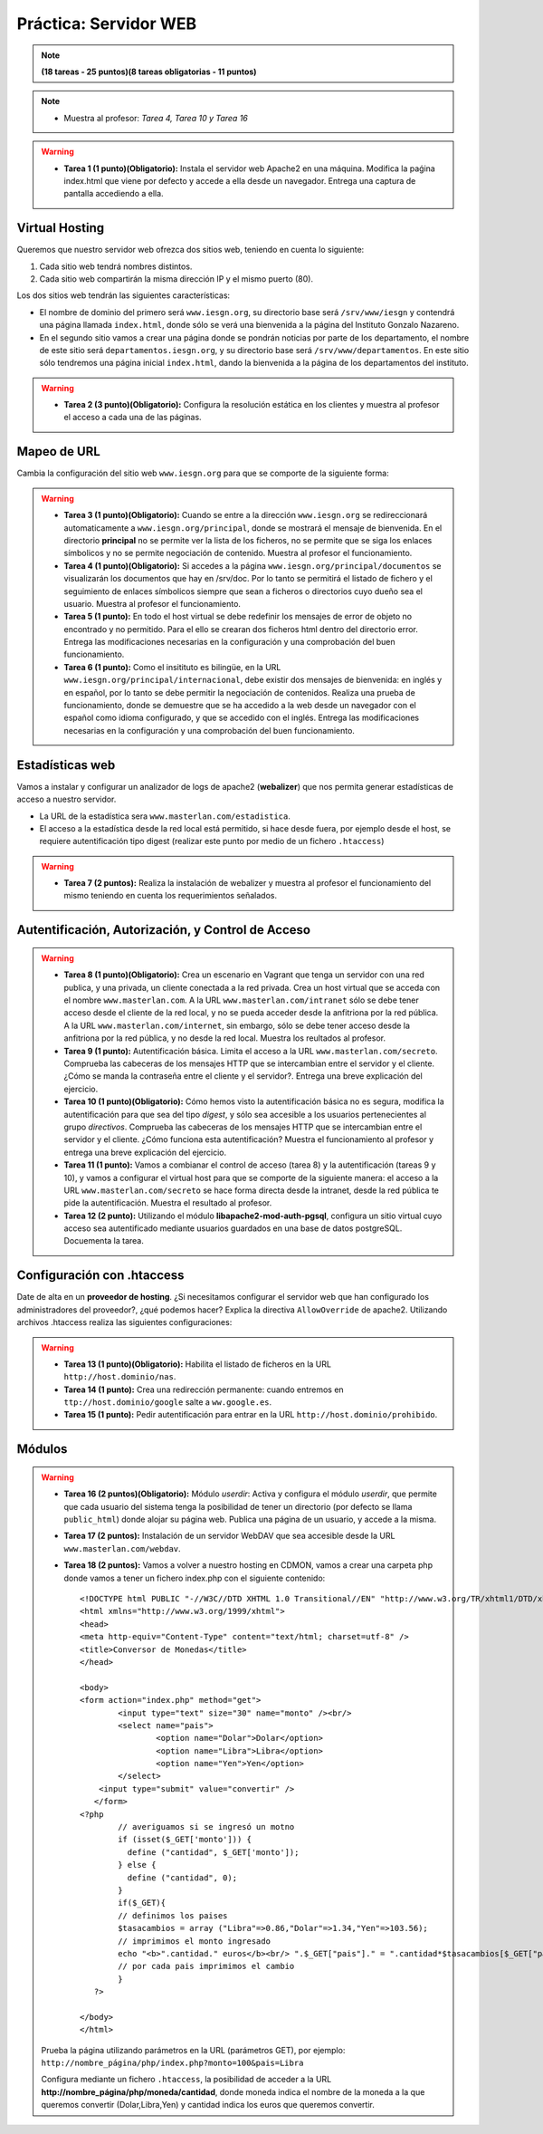 Práctica: Servidor WEB
======================

.. note::

	**(18 tareas - 25 puntos)(8 tareas obligatorias - 11 puntos)**

.. note::

	* Muestra al profesor: *Tarea 4, Tarea 10 y Tarea 16*

.. warning::

	* **Tarea 1 (1 punto)(Obligatorio):** Instala el servidor web Apache2 en una máquina. Modifica la paǵina index.html que viene por defecto y accede a ella desde un navegador. Entrega una captura de pantalla accediendo a ella.

Virtual Hosting
---------------

Queremos que nuestro servidor web ofrezca dos sitios web, teniendo en cuenta lo siguiente:

1. Cada sitio web tendrá nombres distintos.
2. Cada sitio web compartirán la misma dirección IP y el mismo puerto (80).

Los dos sitios web tendrán las siguientes características:

* El nombre de dominio del primero será ``www.iesgn.org``, su directorio base será ``/srv/www/iesgn`` y contendrá una página llamada ``index.html``, donde sólo se verá una bienvenida a la página del Instituto Gonzalo Nazareno.
* En el segundo sitio vamos a crear una página donde se pondrán noticias por parte de los departamento, el nombre de este sitio será ``departamentos.iesgn.org``, y su directorio base será ``/srv/www/departamentos``. En este sitio sólo tendremos una página inicial ``index.html``, dando la bienvenida a la página de los departamentos del instituto.

.. warning::

	* **Tarea 2 (3 punto)(Obligatorio):** Configura la resolución estática en los clientes y muestra al profesor el acceso a cada una de las páginas.

Mapeo de URL
------------

Cambia la configuración del sitio web ``www.iesgn.org`` para que se comporte de la siguiente forma:

.. warning::

	* **Tarea 3 (1 punto)(Obligatorio):** Cuando se entre a la dirección ``www.iesgn.org`` se redireccionará automaticamente a ``www.iesgn.org/principal``, donde se mostrará el mensaje de bienvenida. En el directorio **principal** no se permite ver la lista de los ficheros, no se permite que se siga los enlaces símbolicos y no se permite negociación de contenido. Muestra al profesor el funcionamiento.
	* **Tarea 4 (1 punto)(Obligatorio):** Si accedes a la página ``www.iesgn.org/principal/documentos`` se visualizarán los documentos que hay en /srv/doc. Por lo tanto se permitirá el listado de fichero y el seguimiento de enlaces símbolicos siempre que sean a ficheros o directorios cuyo dueño sea el usuario. Muestra al profesor el funcionamiento.
	* **Tarea 5 (1 punto):** En todo el host virtual se debe redefinir los mensajes de error de objeto no encontrado y no permitido. Para el ello se crearan dos ficheros html dentro del directorio error. Entrega las modificaciones necesarias en la configuración y una comprobación del buen funcionamiento.
	* **Tarea 6 (1 punto):** Como el insitituto es bilingüe, en la URL ``www.iesgn.org/principal/internacional``, debe existir dos mensajes de bienvenida: en inglés y en español, por lo tanto se debe permitir la negociación de contenidos. Realiza una prueba de funcionamiento, donde se demuestre que se ha accedido a la web desde un navegador con el español como idioma configurado, y que se accedido con el inglés. Entrega las modificaciones necesarias en la configuración y una comprobación del buen funcionamiento.

Estadísticas web
----------------

Vamos a instalar y configurar un analizador de logs de apache2 (**webalizer**) que nos permita generar estadísticas de acceso a nuestro servidor.

* La URL de la estadística sera ``www.masterlan.com/estadistica``.
* El acceso a la estadística desde la red local está permitido, si hace desde fuera, por ejemplo desde el host, se requiere autentificación tipo digest (realizar este punto por medio de un fichero ``.htaccess``)

.. warning::

	* **Tarea 7 (2 puntos):** Realiza la instalación de webalizer y muestra al profesor el funcionamiento del mismo teniendo en cuenta los requerimientos señalados.


Autentificación, Autorización, y Control de Acceso
--------------------------------------------------

.. warning::

	* **Tarea 8 (1 punto)(Obligatorio):** Crea un escenario en Vagrant que tenga un servidor con una red publica, y una privada, un cliente conectada a la red privada. Crea un host virtual que se acceda con el nombre ``www.masterlan.com``. A la URL ``www.masterlan.com/intranet`` sólo se debe tener acceso desde el cliente de la red local, y no se pueda acceder desde la anfitriona por la red pública. A la URL ``www.masterlan.com/internet``, sin embargo, sólo se debe tener acceso desde la anfitriona por la red pública, y no desde la red local. Muestra los reultados al profesor.
	* **Tarea 9 (1 punto):** Autentificación básica. Limita el acceso a la URL ``www.masterlan.com/secreto``. Comprueba las cabeceras de los mensajes HTTP que se intercambian entre el servidor y el cliente. ¿Cómo se manda la contraseña entre el cliente y el servidor?. Entrega una breve explicación del ejercicio.
	* **Tarea 10 (1 punto)(Obligatorio):** Cómo hemos visto la autentificación básica no es segura, modifica la autentificación para que sea del tipo *digest*, y sólo sea accesible a los usuarios pertenecientes al grupo *directivos*. Comprueba las cabeceras de los mensajes HTTP que se intercambian entre el servidor y el cliente. ¿Cómo funciona esta autentificación? Muestra el funcionamiento al profesor y entrega una breve explicación del ejercicio.
	* **Tarea 11 (1 punto):** Vamos a combianar el control de acceso (tarea 8) y la autentificación (tareas 9 y 10), y vamos a configurar el virtual host para que se comporte de la siguiente manera: el acceso a la URL ``www.masterlan.com/secreto`` se hace forma directa desde la intranet, desde la red pública te pide la autentificación. Muestra el resultado al profesor.
	* **Tarea 12 (2 punto):** Utilizando el módulo **libapache2-mod-auth-pgsql**, configura un sitio virtual cuyo acceso sea autentificado mediante usuarios guardados en una base de datos postgreSQL.  Docuementa la tarea.


Configuración con .htaccess
---------------------------

Date de alta en un **proveedor de hosting**. ¿Si necesitamos configurar el servidor web que han configurado los administradores del proveedor?, ¿qué podemos hacer? Explica la directiva ``AllowOverride`` de apache2. Utilizando archivos .htaccess realiza las siguientes configuraciones:

.. warning::

	* **Tarea 13 (1 punto)(Obligatorio):** Habilita el listado de ficheros en la URL  ``http://host.dominio/nas``.
	* **Tarea 14 (1 punto):** Crea una redirección permanente: cuando entremos en ``ttp://host.dominio/google`` salte a ``ww.google.es``.
	* **Tarea 15 (1 punto):** Pedir autentificación para entrar en la URL ``http://host.dominio/prohibido``.


Módulos
-------

.. warning::

	* **Tarea 16 (2 puntos)(Obligatorio):** Módulo *userdir*: Activa y configura el módulo *userdir*, que permite que cada usuario del sistema tenga la posibilidad de tener un directorio (por defecto se llama ``public_html``) donde alojar su página web. Publica una página de un usuario, y accede a la misma.
	* **Tarea 17 (2 puntos):** Instalación de un servidor WebDAV que sea accesible desde la URL ``www.masterlan.com/webdav``.
	* **Tarea 18 (2 puntos):** Vamos a volver a nuestro hosting en CDMON, vamos a crear una carpeta php donde vamos a tener un fichero index.php con el siguiente contenido::

		<!DOCTYPE html PUBLIC "-//W3C//DTD XHTML 1.0 Transitional//EN" "http://www.w3.org/TR/xhtml1/DTD/xhtml1-transitional.dtd">
		<html xmlns="http://www.w3.org/1999/xhtml">
		<head>
		<meta http-equiv="Content-Type" content="text/html; charset=utf-8" />
		<title>Conversor de Monedas</title>
		</head>		

		<body>
		<form action="index.php" method="get">
		   	<input type="text" size="30" name="monto" /><br/>
			<select name="pais">
				<option name="Dolar">Dolar</option>
				<option name="Libra">Libra</option>
				<option name="Yen">Yen</option>
			</select>
		    <input type="submit" value="convertir" />
		   </form>
		<?php        
			// averiguamos si se ingresó un motno
			if (isset($_GET['monto'])) {
			  define ("cantidad", $_GET['monto']);
			} else {
		 	  define ("cantidad", 0);
			}
			if($_GET){
			// definimos los paises
			$tasacambios = array ("Libra"=>0.86,"Dolar"=>1.34,"Yen"=>103.56);
			// imprimimos el monto ingresado
			echo "<b>".cantidad." euros</b><br/> ".$_GET["pais"]." = ".cantidad*$tasacambios[$_GET["pais"]]." <br><br>";                                                
			// por cada pais imprimimos el cambio
			}
		   ?> 
		   
		</body>
		</html>

	Prueba la página utilizando parámetros en la URL (parámetros GET), por ejemplo: ``http://nombre_página/php/index.php?monto=100&pais=Libra``

	Configura mediante un fichero ``.htaccess``, la posibilidad de acceder a la URL **http://nombre_página/php/moneda/cantidad**, donde moneda indica el nombre de la moneda a la que queremos convertir (Dolar,Libra,Yen) y cantidad indica los euros que queremos convertir.